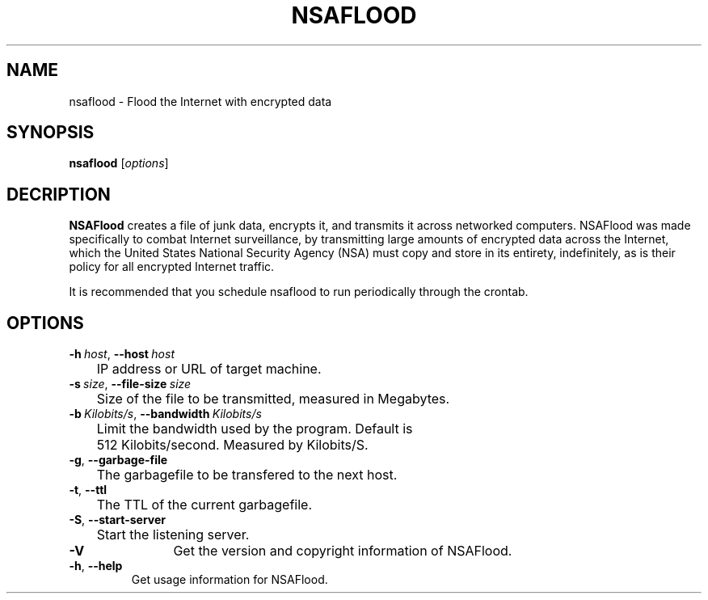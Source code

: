 .TH NSAFLOOD 1 "09/19/2014" "1.0"
.SH NAME
nsaflood \- Flood the Internet with encrypted data
.SH SYNOPSIS
.B nsaflood
[\fIoptions\fP]
.SH DECRIPTION
.B NSAFlood
creates a file of junk data, encrypts it, and transmits it across networked computers. NSAFlood was made specifically to combat Internet surveillance, by transmitting large amounts of encrypted data across the Internet, which the United States National Security Agency (NSA) must copy and store in its entirety, indefinitely, as is their policy for all encrypted Internet traffic.

It is recommended that you schedule nsaflood to run periodically through the crontab.
.SH OPTIONS
.TP

.BR \-h\ \fIhost\fR ", " \-\-host\ \fIhost\fR
	IP address or URL of target machine.

.TP
.BR \-s\ \fIsize\fR ", " \-\-file-size\ \fIsize\fR
	Size of the file to be transmitted, measured in Megabytes. 

.TP
.BR \-b\ \fIKilobits/s\fR ", " \-\-bandwidth\ \fIKilobits/s\fR
	Limit the bandwidth used by the program. Default is 
	512 Kilobits/second. Measured by Kilobits/S.

.TP
.BR \-g ", " \-\-garbage-file\fR
	The garbagefile to be transfered to the next host.

.TP
.BR \-t ", " \-\-ttl\fR
	The TTL of the current garbagefile.

.TP
.BR \-S ", " \-\-start\-server\fR
	Start the listening server.

.TP
.BR \-V\fR
	Get the version and copyright information of NSAFlood.

.TP
.BR \-h ", " \-\-help\fR
	Get usage information for NSAFlood.
